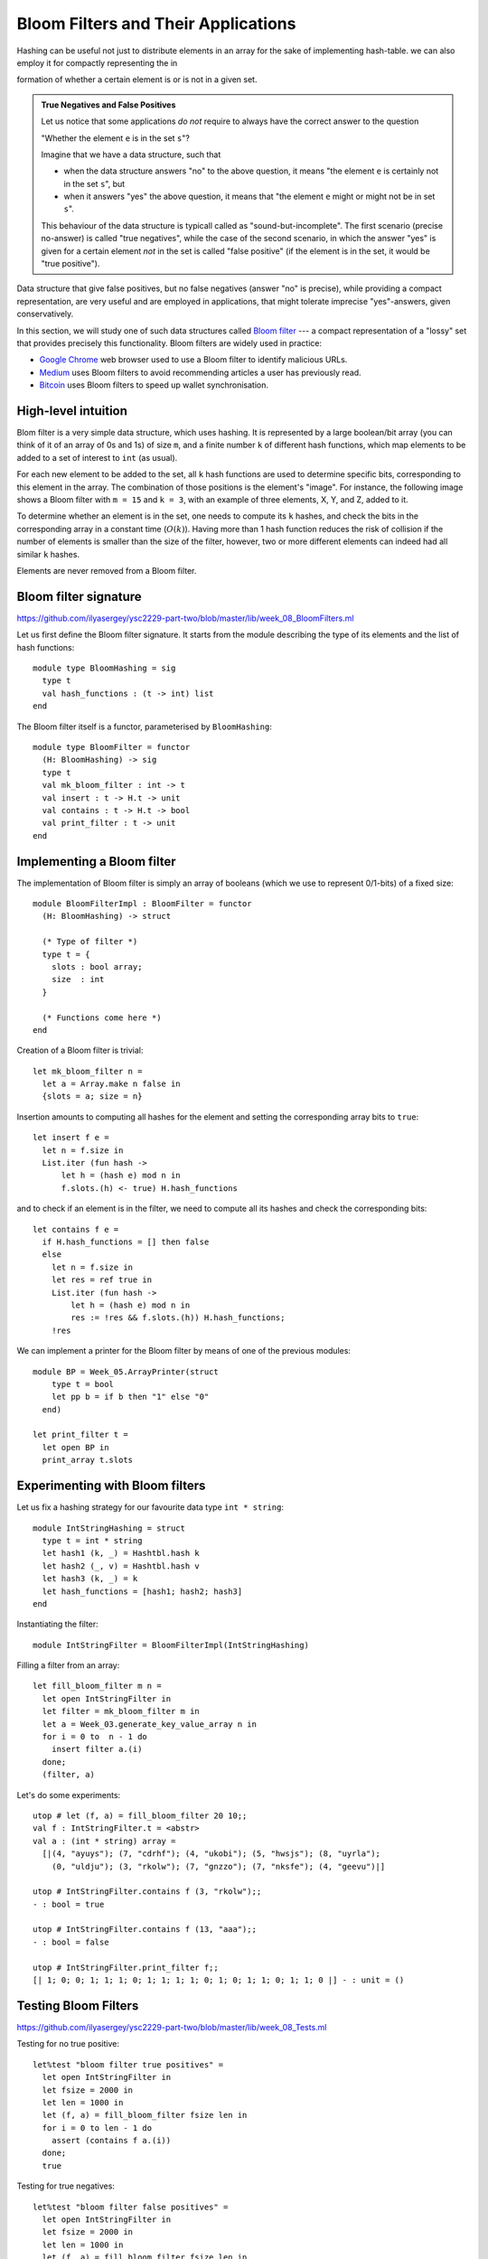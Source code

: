 .. -*- mode: rst -*-

.. _sec_bloom:


Bloom Filters and Their Applications
====================================

Hashing can be useful not just to distribute elements in an array for the sake of implementing hash-table. we can also employ it for compactly representing the in

formation of whether a certain element is or is not in a given set.

.. admonition:: True Negatives and False Positives

  Let us notice that some applications *do not* require to always have the correct answer to the question 

  "Whether the element ``e`` is in the set ``s``"?  

  Imagine that we have a data structure, such that 

  * when the data structure answers "no" to the above question, it means "the element ``e`` is certainly not in the set ``s``", but

  * when it answers "yes" the above question, it means that "the element ``e`` might or might not be in set ``s``".

  This behaviour of the data structure is typicall called as "sound-but-incomplete". The first scenario (precise no-answer) is called "true negatives", while the case of the second scenario, in which the answer "yes" is given for a certain element *not* in the set is called "false positive" (if the element is in the set, it would be "true positive").

Data structure that give false positives, but no false negatives (answer "no" is precise), while providing a compact representation, are very useful and are employed in applications, that might tolerate imprecise "yes"-answers, given conservatively.

In this section, we will study one of such data structures called `Bloom filter <https://en.wikipedia.org/wiki/Bloom_filter>`_ --- a compact representation of a "lossy" set that provides precisely this functionality. Bloom filters are widely used in practice:

* `Google Chrome <https://www.google.com/chrome/>`_ web browser used to use a Bloom filter to identify malicious URLs.

* `Medium <https://medium.com/>`_ uses Bloom filters to avoid recommending articles a user has previously read.

* `Bitcoin <https://en.wikipedia.org/wiki/Bitcoin>`_ uses Bloom filters to speed up wallet synchronisation.

High-level intuition
--------------------

Blom filter is a very simple data structure, which uses hashing. It is represented by a large boolean/bit array (you can think of it of an array of 0s and 1s) of size ``m``, and a finite number ``k`` of different hash functions, which map elements to be added to a set of interest to ``int`` (as usual). 

For each new element to be added to the set, all ``k`` hash functions are used to determine specific bits, corresponding to this element in the array. The combination of those positions is the element's "image". For instance, the following image shows a Bloom filter with ``m = 15`` and ``k = 3``, with an example of three elements, X, Y, and Z, added to it.

.. image:: ../resources/bloom.png
   :width: 800px
   :align: center

To determine whether an element is in the set, one needs to compute its ``k`` hashes, and check the bits in the corresponding array in a constant time (:math:`O(k)`). Having more than 1 hash function reduces the risk of collision if the number of elements is smaller than the size of the filter, however, two or more different elements can indeed had all similar ``k`` hashes.

Elements are never removed from a Bloom filter.


Bloom filter signature
----------------------

https://github.com/ilyasergey/ysc2229-part-two/blob/master/lib/week_08_BloomFilters.ml

Let us first define the Bloom filter signature. It starts from the module describing the type of its elements and the list of hash functions::

 module type BloomHashing = sig
   type t
   val hash_functions : (t -> int) list  
 end

The Bloom filter itself is a functor, parameterised by ``BloomHashing``::

 module type BloomFilter = functor
   (H: BloomHashing) -> sig
   type t
   val mk_bloom_filter : int -> t
   val insert : t -> H.t -> unit
   val contains : t -> H.t -> bool
   val print_filter : t -> unit
 end


Implementing a Bloom filter
---------------------------

The implementation of Bloom filter is simply an array of booleans (which we use to represent 0/1-bits) of a fixed size::

 module BloomFilterImpl : BloomFilter = functor
   (H: BloomHashing) -> struct

   (* Type of filter *)
   type t = {
     slots : bool array;
     size  : int
   }

   (* Functions come here *)    
 end

Creation of a Bloom filter is trivial::

  let mk_bloom_filter n = 
    let a = Array.make n false in
    {slots = a; size = n}

Insertion amounts to computing all hashes for the element and setting the corresponding array bits to ``true``::

  let insert f e = 
    let n = f.size in
    List.iter (fun hash ->
        let h = (hash e) mod n in
        f.slots.(h) <- true) H.hash_functions

and to check if an element is in the filter, we need to compute all its hashes and check the corresponding bits::

  let contains f e = 
    if H.hash_functions = [] then false
    else
      let n = f.size in
      let res = ref true in
      List.iter (fun hash ->
          let h = (hash e) mod n in
          res := !res && f.slots.(h)) H.hash_functions;
      !res

We can implement a printer for the Bloom filter by means of one of the previous modules::
        
  module BP = Week_05.ArrayPrinter(struct
      type t = bool
      let pp b = if b then "1" else "0"
    end)

  let print_filter t = 
    let open BP in
    print_array t.slots

Experimenting with Bloom filters
--------------------------------

Let us fix a hashing strategy for our favourite data type ``int * string``::

 module IntStringHashing = struct
   type t = int * string
   let hash1 (k, _) = Hashtbl.hash k
   let hash2 (_, v) = Hashtbl.hash v
   let hash3 (k, _) = k 
   let hash_functions = [hash1; hash2; hash3]
 end

Instantiating the filter::

  module IntStringFilter = BloomFilterImpl(IntStringHashing)

Filling a filter from an array::

 let fill_bloom_filter m n = 
   let open IntStringFilter in
   let filter = mk_bloom_filter m in
   let a = Week_03.generate_key_value_array n in
   for i = 0 to  n - 1 do    
     insert filter a.(i)
   done;
   (filter, a)

Let's do some experiments::

 utop # let (f, a) = fill_bloom_filter 20 10;;
 val f : IntStringFilter.t = <abstr>
 val a : (int * string) array =
   [|(4, "ayuys"); (7, "cdrhf"); (4, "ukobi"); (5, "hwsjs"); (8, "uyrla");
     (0, "uldju"); (3, "rkolw"); (7, "gnzzo"); (7, "nksfe"); (4, "geevu")|]

 utop # IntStringFilter.contains f (3, "rkolw");;
 - : bool = true

 utop # IntStringFilter.contains f (13, "aaa");;
 - : bool = false

 utop # IntStringFilter.print_filter f;;
 [| 1; 0; 0; 1; 1; 1; 0; 1; 1; 1; 1; 0; 1; 0; 1; 1; 0; 1; 1; 0 |] - : unit = ()

Testing Bloom Filters
---------------------

https://github.com/ilyasergey/ysc2229-part-two/blob/master/lib/week_08_Tests.ml

Testing for no true positive::

 let%test "bloom filter true positives" = 
   let open IntStringFilter in
   let fsize = 2000 in
   let len = 1000 in
   let (f, a) = fill_bloom_filter fsize len in 
   for i = 0 to len - 1 do
     assert (contains f a.(i))
   done;
   true

Testing for true negatives::

 let%test "bloom filter false positives" = 
   let open IntStringFilter in
   let fsize = 2000 in
   let len = 1000 in
   let (f, a) = fill_bloom_filter fsize len in 
   let al = array_to_list 0 len a in


   let b = generate_key_value_array len in
   for i = 0 to len - 1 do
     let e = b.(i) in
     if (not (contains f e))
     then assert (not (List.mem e al))
   done;
   true

However, there can be also *false positives*, although we don't check for them.

Improving Simple Hash-table with a Bloom filter
-----------------------------------------------

Let us put Bloom filter to some good use by improving our simple implementation of a hash table.

The way it has been implemented, it has spent too much on iterating through the buckets before adding or getting an element. This is something that can be improved with a Bloom filter: indeed if we known that there is *no* element with a certain key in the bucket (the answer that Bloom filter can answer precisely), we don't have to look for it.

The price to pay for this speed-up is inability to remove elements from the hash-table (as one cannot remove elements from a Bloom filter).

We start our hash-table from the following preamble. Its core data structure now gets enhanced with a Bloom filter::


 module BloomHashTable (K: BloomHashing) = struct 
   type key = K.t

   (* Adding bloom filter *)
   module BF = BloomFilterImpl(K)

   type 'v hash_table = {
     buckets : 'v list array;
     capacity : int; 
     filter   : BF.t
   }
  
   (* Functions come here *)
 end

For simplicity, upon creating a hash table, we make a Bloom filter with a fixed capacity::

  let mk_new_table cap = 
    let buckets = Array.make cap [] in
    (* Pick reasonably large BF size *)
    let filter = BF.mk_bloom_filter 15000 in
    {buckets = buckets;
     capacity = cap;
     filter = filter}


Insertion also updates the filter correspondingly::

  let insert ht k v = 
    let hs = Hashtbl.hash k in
    let bnum = hs mod ht.capacity in 
    let bucket = ht.buckets.(bnum) in
    let filter = ht.filter in
    let clean_bucket = 
      (* New stuff *)
      if BF.contains filter k
      (* Only filter if ostensibly contains key *)
      then List.filter (fun (k', _) -> k' <> k) bucket 
      else bucket in
    (* Missed in the initial the implementation *)
    BF.insert filter k;
    ht.buckets.(bnum) <- (k, v) :: clean_bucket

Fetching consults the filter first::

  let get ht k = 
    let filter = ht.filter in
    if BF.contains filter k then
      let hs = Hashtbl.hash k in
      let bnum = hs mod ht.capacity in 
      let bucket = ht.buckets.(bnum) in
      let res = List.find_opt (fun (k', _) -> k' = k) bucket in
      match res with 
      | Some (_, v) -> Some v
      | _ -> None
    else None

As announced before, removal is prohibited::

  let remove _ _ = raise (Failure "Removal is deprecated!")


Comparing performance
---------------------

Let us instantiate the Bloom-table::

 module BHT = BloomHashTable(IntStringHashing)
 module BHTTester = HashTableTester(BHT)

Similarly to methods for testing performance of previiously defined hash-tables, we implement the following function::

 let insert_and_get_bulk_bloom a m = 
   Printf.printf "Creating Bloom hash table:\n";
   let ht = Week_03.time (BHTTester.mk_test_table_from_array_length a) m in
   Printf.printf "Fetching from Bloom hash table on the array of size %d:\n" (Array.length a);
   let _ = Week_03.time BHTTester.test_table_get ht a in ()

Now, leet us compare the Bloom filter-powered simple table versus
vanilla simple hash-table::

 let compare_hashing_time_simple_bloom n m = 
   let a = Week_03.generate_key_value_array n in
   insert_and_get_bulk_simple a m;
   print_endline "";
   insert_and_get_bulk_bloom a m

Running the expriments. Not so much gain when a number of elements and
the buckets are in the same ballpark::

 utop # compare_hashing_time_simple_bloom 10000 5000;;
 Creating simple hash table:
 Execution elapsed time: 0.003352 sec
 Fetching from simple hash table on the array of size 10000:
 Execution elapsed time: 0.000001 sec

 Creating Bloom hash table:
 Execution elapsed time: 0.007994 sec
 Fetching from Bloom hash table on the array of size 10000:
 Execution elapsed time: 0.000001 sec

However, the difference is noticeable when the number of buckets is
small, and the sie of the filter is still comparable with the number
of elements being inserted::

 utop # compare_hashing_time_simple_bloom 15000 20;;
 Creating simple hash table:
 Execution elapsed time: 0.370876 sec
 Fetching from simple hash table on the array of size 15000:
 Execution elapsed time: 0.000002 sec

 Creating Bloom hash table:
 Execution elapsed time: 0.234405 sec
 Fetching from Bloom hash table on the array of size 15000:
 Execution elapsed time: 0.000000 sec
